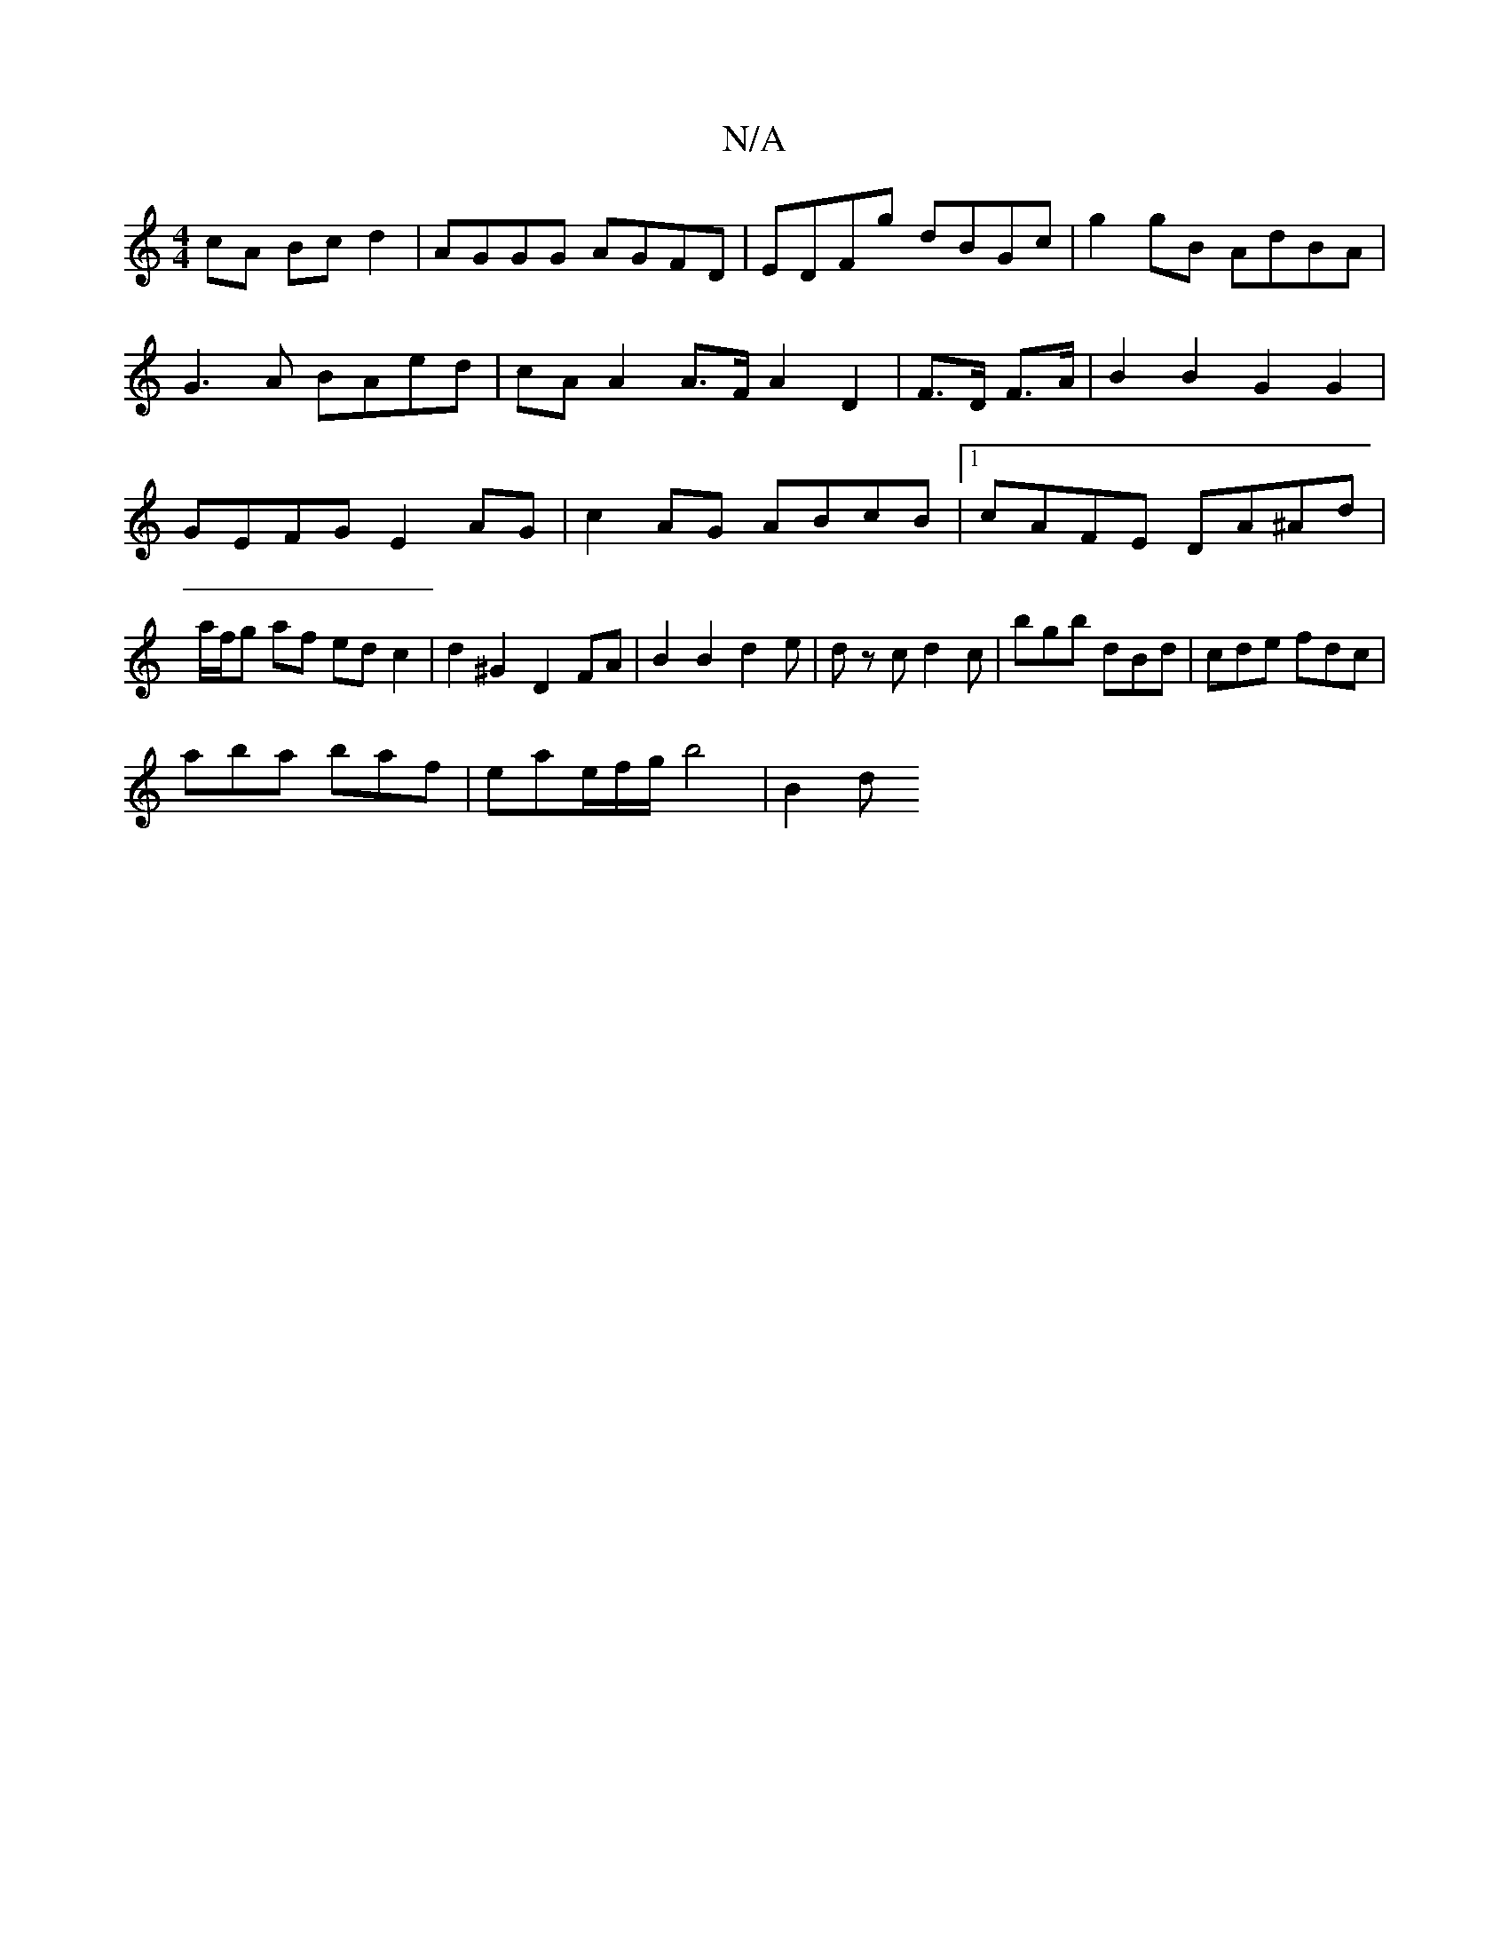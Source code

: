 X:1
T:N/A
M:4/4
R:N/A
K:Cmajor
cA Bcd2|AGGG AGFD|EDFg dBGc|g2gB AdBA|
G3 A BAed|cAA2A>FA2D2|F>D F>A | B2 B2 G2G2 | GEFG E2AG|c2 AG ABcB|1 cAFE DA^Ad|a/f/g af ed c2|d2^G2 D2FA|B2B2d2e|d zc d2c|bgb dBd|cde fdc|
aba baf|eae/f/g/b4|B2d